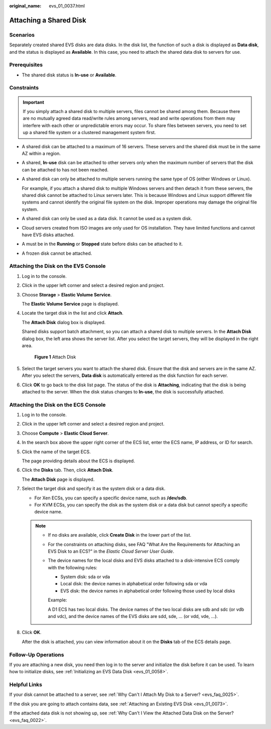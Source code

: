 :original_name: evs_01_0037.html

.. _evs_01_0037:

Attaching a Shared Disk
=======================

Scenarios
---------

Separately created shared EVS disks are data disks. In the disk list, the function of such a disk is displayed as **Data disk**, and the status is displayed as **Available**. In this case, you need to attach the shared data disk to servers for use.

Prerequisites
-------------

-  The shared disk status is **In-use** or **Available**.

Constraints
-----------

.. important::

   If you simply attach a shared disk to multiple servers, files cannot be shared among them. Because there are no mutually agreed data read/write rules among servers, read and write operations from them may interfere with each other or unpredictable errors may occur. To share files between servers, you need to set up a shared file system or a clustered management system first.

-  A shared disk can be attached to a maximum of 16 servers. These servers and the shared disk must be in the same AZ within a region.

-  A shared, **In-use** disk can be attached to other servers only when the maximum number of servers that the disk can be attached to has not been reached.

-  A shared disk can only be attached to multiple servers running the same type of OS (either Windows or Linux).

   For example, if you attach a shared disk to multiple Windows servers and then detach it from these servers, the shared disk cannot be attached to Linux servers later. This is because Windows and Linux support different file systems and cannot identify the original file system on the disk. Improper operations may damage the original file system.

-  A shared disk can only be used as a data disk. It cannot be used as a system disk.
-  Cloud servers created from ISO images are only used for OS installation. They have limited functions and cannot have EVS disks attached.
-  A must be in the **Running** or **Stopped** state before disks can be attached to it.
-  A frozen disk cannot be attached.

Attaching the Disk on the EVS Console
-------------------------------------

#. Log in to the console.

#. Click |image1| in the upper left corner and select a desired region and project.

#. Choose **Storage** > **Elastic Volume Service**.

   The **Elastic Volume Service** page is displayed.

#. Locate the target disk in the list and click **Attach**.

   The **Attach Disk** dialog box is displayed.

   Shared disks support batch attachment, so you can attach a shared disk to multiple servers. In the **Attach Disk** dialog box, the left area shows the server list. After you select the target servers, they will be displayed in the right area.


   .. figure:: /_static/images/en-us_image_0000002032823162.png
      :alt: **Figure 1** Attach Disk

      **Figure 1** Attach Disk

#. Select the target servers you want to attach the shared disk. Ensure that the disk and servers are in the same AZ. After you select the servers, **Data disk** is automatically entered as the disk function for each server.

#. Click **OK** to go back to the disk list page. The status of the disk is **Attaching**, indicating that the disk is being attached to the server. When the disk status changes to **In-use**, the disk is successfully attached.

Attaching the Disk on the ECS Console
-------------------------------------

#. Log in to the console.

#. Click |image2| in the upper left corner and select a desired region and project.

#. Choose **Compute** > **Elastic Cloud Server**.

#. In the search box above the upper right corner of the ECS list, enter the ECS name, IP address, or ID for search.

#. Click the name of the target ECS.

   The page providing details about the ECS is displayed.

#. Click the **Disks** tab. Then, click **Attach Disk**.

   The **Attach Disk** page is displayed.

#. Select the target disk and specify it as the system disk or a data disk.

   -  For Xen ECSs, you can specify a specific device name, such as **/dev/sdb**.
   -  For KVM ECSs, you can specify the disk as the system disk or a data disk but cannot specify a specific device name.

   .. note::

      -  If no disks are available, click **Create Disk** in the lower part of the list.

      -  For the constraints on attaching disks, see FAQ "What Are the Requirements for Attaching an EVS Disk to an ECS?" in the *Elastic Cloud Server User Guide*.

      -  The device names for the local disks and EVS disks attached to a disk-intensive ECS comply with the following rules:

         -  System disk: sda or vda
         -  Local disk: the device names in alphabetical order following sda or vda
         -  EVS disk: the device names in alphabetical order following those used by local disks

         Example:

         A D1 ECS has two local disks. The device names of the two local disks are sdb and sdc (or vdb and vdc), and the device names of the EVS disks are sdd, sde, ... (or vdd, vde, ...).

#. Click **OK**.

   After the disk is attached, you can view information about it on the **Disks** tab of the ECS details page.

Follow-Up Operations
--------------------

If you are attaching a new disk, you need then log in to the server and initialize the disk before it can be used. To learn how to initialize disks, see :ref:`Initializing an EVS Data Disk <evs_01_0058>`.

Helpful Links
-------------

If your disk cannot be attached to a server, see :ref:`Why Can't I Attach My Disk to a Server? <evs_faq_0025>`.

If the disk you are going to attach contains data, see :ref:`Attaching an Existing EVS Disk <evs_01_0073>`.

If the attached data disk is not showing up, see :ref:`Why Can't I View the Attached Data Disk on the Server? <evs_faq_0022>`.

.. |image1| image:: /_static/images/en-us_image_0000002032981542.png
.. |image2| image:: /_static/images/en-us_image_0000002069061197.png
